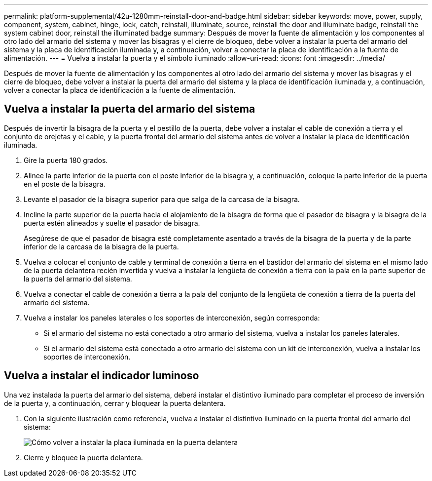 ---
permalink: platform-supplemental/42u-1280mm-reinstall-door-and-badge.html 
sidebar: sidebar 
keywords: move, power, supply, component, system, cabinet, hinge, lock, catch, reinstall, illuminate, source, reinstall the door and illuminate badge, reinstall the system cabinet door, reinstall the illuminated badge 
summary: Después de mover la fuente de alimentación y los componentes al otro lado del armario del sistema y mover las bisagras y el cierre de bloqueo, debe volver a instalar la puerta del armario del sistema y la placa de identificación iluminada y, a continuación, volver a conectar la placa de identificación a la fuente de alimentación. 
---
= Vuelva a instalar la puerta y el símbolo iluminado
:allow-uri-read: 
:icons: font
:imagesdir: ../media/


[role="lead"]
Después de mover la fuente de alimentación y los componentes al otro lado del armario del sistema y mover las bisagras y el cierre de bloqueo, debe volver a instalar la puerta del armario del sistema y la placa de identificación iluminada y, a continuación, volver a conectar la placa de identificación a la fuente de alimentación.



== Vuelva a instalar la puerta del armario del sistema

Después de invertir la bisagra de la puerta y el pestillo de la puerta, debe volver a instalar el cable de conexión a tierra y el conjunto de orejetas y el cable, y la puerta frontal del armario del sistema antes de volver a instalar la placa de identificación iluminada.

. Gire la puerta 180 grados.
. Alinee la parte inferior de la puerta con el poste inferior de la bisagra y, a continuación, coloque la parte inferior de la puerta en el poste de la bisagra.
. Levante el pasador de la bisagra superior para que salga de la carcasa de la bisagra.
. Incline la parte superior de la puerta hacia el alojamiento de la bisagra de forma que el pasador de bisagra y la bisagra de la puerta estén alineados y suelte el pasador de bisagra.
+
Asegúrese de que el pasador de bisagra esté completamente asentado a través de la bisagra de la puerta y de la parte inferior de la carcasa de la bisagra de la puerta.

. Vuelva a colocar el conjunto de cable y terminal de conexión a tierra en el bastidor del armario del sistema en el mismo lado de la puerta delantera recién invertida y vuelva a instalar la lengüeta de conexión a tierra con la pala en la parte superior de la puerta del armario del sistema.
. Vuelva a conectar el cable de conexión a tierra a la pala del conjunto de la lengüeta de conexión a tierra de la puerta del armario del sistema.
. Vuelva a instalar los paneles laterales o los soportes de interconexión, según corresponda:
+
** Si el armario del sistema no está conectado a otro armario del sistema, vuelva a instalar los paneles laterales.
** Si el armario del sistema está conectado a otro armario del sistema con un kit de interconexión, vuelva a instalar los soportes de interconexión.






== Vuelva a instalar el indicador luminoso

Una vez instalada la puerta del armario del sistema, deberá instalar el distintivo iluminado para completar el proceso de inversión de la puerta y, a continuación, cerrar y bloquear la puerta delantera.

. Con la siguiente ilustración como referencia, vuelva a instalar el distintivo iluminado en la puerta frontal del armario del sistema:
+
image::../media/drw_sys_cab_gde_brimstone_install.gif[Cómo volver a instalar la placa iluminada en la puerta delantera]

. Cierre y bloquee la puerta delantera.

